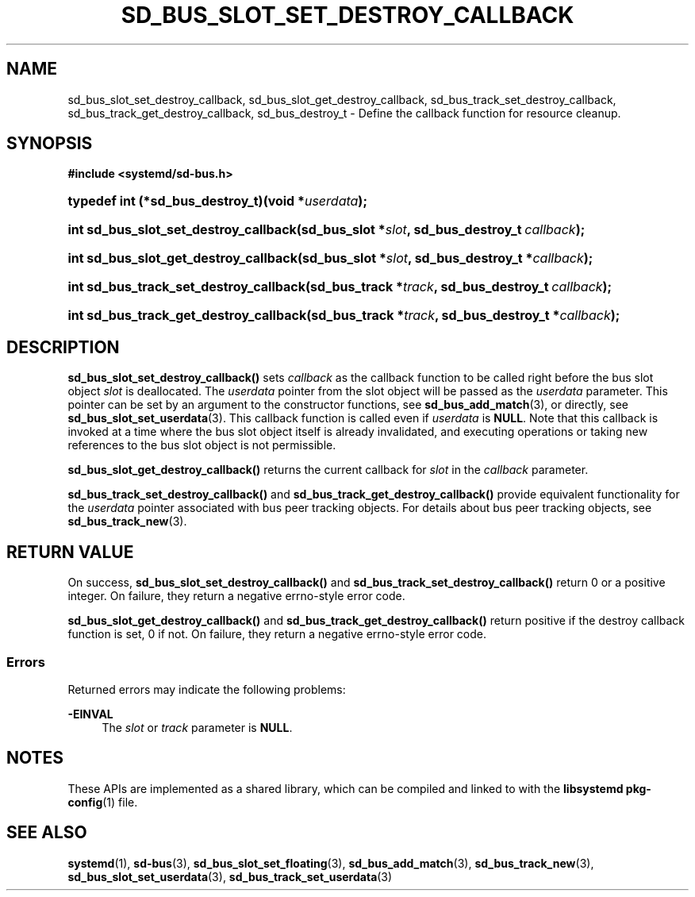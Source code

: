'\" t
.TH "SD_BUS_SLOT_SET_DESTROY_CALLBACK" "3" "" "systemd 243" "sd_bus_slot_set_destroy_callback"
.\" -----------------------------------------------------------------
.\" * Define some portability stuff
.\" -----------------------------------------------------------------
.\" ~~~~~~~~~~~~~~~~~~~~~~~~~~~~~~~~~~~~~~~~~~~~~~~~~~~~~~~~~~~~~~~~~
.\" http://bugs.debian.org/507673
.\" http://lists.gnu.org/archive/html/groff/2009-02/msg00013.html
.\" ~~~~~~~~~~~~~~~~~~~~~~~~~~~~~~~~~~~~~~~~~~~~~~~~~~~~~~~~~~~~~~~~~
.ie \n(.g .ds Aq \(aq
.el       .ds Aq '
.\" -----------------------------------------------------------------
.\" * set default formatting
.\" -----------------------------------------------------------------
.\" disable hyphenation
.nh
.\" disable justification (adjust text to left margin only)
.ad l
.\" -----------------------------------------------------------------
.\" * MAIN CONTENT STARTS HERE *
.\" -----------------------------------------------------------------
.SH "NAME"
sd_bus_slot_set_destroy_callback, sd_bus_slot_get_destroy_callback, sd_bus_track_set_destroy_callback, sd_bus_track_get_destroy_callback, sd_bus_destroy_t \- Define the callback function for resource cleanup\&.
.SH "SYNOPSIS"
.sp
.ft B
.nf
#include <systemd/sd\-bus\&.h>
.fi
.ft
.HP \w'typedef\ int\ (*sd_bus_destroy_t)('u
.BI "typedef int (*sd_bus_destroy_t)(void\ *" "userdata" ");"
.HP \w'int\ sd_bus_slot_set_destroy_callback('u
.BI "int sd_bus_slot_set_destroy_callback(sd_bus_slot\ *" "slot" ", sd_bus_destroy_t\ " "callback" ");"
.HP \w'int\ sd_bus_slot_get_destroy_callback('u
.BI "int sd_bus_slot_get_destroy_callback(sd_bus_slot\ *" "slot" ", sd_bus_destroy_t\ *" "callback" ");"
.HP \w'int\ sd_bus_track_set_destroy_callback('u
.BI "int sd_bus_track_set_destroy_callback(sd_bus_track\ *" "track" ", sd_bus_destroy_t\ " "callback" ");"
.HP \w'int\ sd_bus_track_get_destroy_callback('u
.BI "int sd_bus_track_get_destroy_callback(sd_bus_track\ *" "track" ", sd_bus_destroy_t\ *" "callback" ");"
.SH "DESCRIPTION"
.PP
\fBsd_bus_slot_set_destroy_callback()\fR
sets
\fIcallback\fR
as the callback function to be called right before the bus slot object
\fIslot\fR
is deallocated\&. The
\fIuserdata\fR
pointer from the slot object will be passed as the
\fIuserdata\fR
parameter\&. This pointer can be set by an argument to the constructor functions, see
\fBsd_bus_add_match\fR(3), or directly, see
\fBsd_bus_slot_set_userdata\fR(3)\&. This callback function is called even if
\fIuserdata\fR
is
\fBNULL\fR\&. Note that this callback is invoked at a time where the bus slot object itself is already invalidated, and executing operations or taking new references to the bus slot object is not permissible\&.
.PP
\fBsd_bus_slot_get_destroy_callback()\fR
returns the current callback for
\fIslot\fR
in the
\fIcallback\fR
parameter\&.
.PP
\fBsd_bus_track_set_destroy_callback()\fR
and
\fBsd_bus_track_get_destroy_callback()\fR
provide equivalent functionality for the
\fIuserdata\fR
pointer associated with bus peer tracking objects\&. For details about bus peer tracking objects, see
\fBsd_bus_track_new\fR(3)\&.
.SH "RETURN VALUE"
.PP
On success,
\fBsd_bus_slot_set_destroy_callback()\fR
and
\fBsd_bus_track_set_destroy_callback()\fR
return 0 or a positive integer\&. On failure, they return a negative errno\-style error code\&.
.PP
\fBsd_bus_slot_get_destroy_callback()\fR
and
\fBsd_bus_track_get_destroy_callback()\fR
return positive if the destroy callback function is set, 0 if not\&. On failure, they return a negative errno\-style error code\&.
.SS "Errors"
.PP
Returned errors may indicate the following problems:
.PP
\fB\-EINVAL\fR
.RS 4
The
\fIslot\fR
or
\fItrack\fR
parameter is
\fBNULL\fR\&.
.RE
.SH "NOTES"
.PP
These APIs are implemented as a shared library, which can be compiled and linked to with the
\fBlibsystemd\fR\ \&\fBpkg-config\fR(1)
file\&.
.SH "SEE ALSO"
.PP
\fBsystemd\fR(1),
\fBsd-bus\fR(3),
\fBsd_bus_slot_set_floating\fR(3),
\fBsd_bus_add_match\fR(3),
\fBsd_bus_track_new\fR(3),
\fBsd_bus_slot_set_userdata\fR(3),
\fBsd_bus_track_set_userdata\fR(3)
